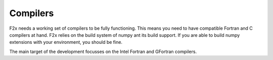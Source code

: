 ..
   Copyright 2018 German Aerospace Center (DLR)

   Licensed under the Apache License, Version 2.0 (the "License");
   you may not use this file except in compliance with the License.
   You may obtain a copy of the License at

       http://www.apache.org/licenses/LICENSE-2.0

   Unless required by applicable law or agreed to in writing, software
   distributed under the License is distributed on an "AS IS" BASIS,
   WITHOUT WARRANTIES OR CONDITIONS OF ANY KIND, either express or implied.
   See the License for the specific language governing permissions and
   limitations under the License.


Compilers
=========

F2x needs a working set of compilers to be fully functioning. This means you need to have compatible Fortran and C
compilers at hand. F2x relies on the build system of numpy ant its build support. If you are able to build numpy
extensions with your environment, you should be fine.

The main target of the development focusses on the Intel Fortran and GFortran compilers.
